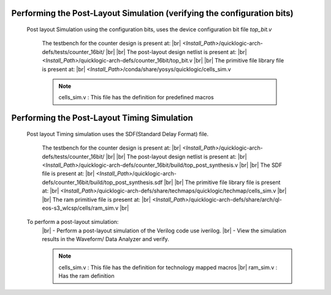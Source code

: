 


.. index::
   single: Performing the Post-Layout Simulation (verifying the configuration bits)

Performing the Post-Layout Simulation (verifying the configuration bits)
========================================================================
 Post layout Simulation using the configuration bits, uses the device configuration bit file *top_bit.v*

    The testbench for the counter design is present at:
    |br|        *<Install_Path>*/quicklogic-arch-defs/tests/counter_16bit/
    |br|
    |br|  The post-layout design netlist is present at:
    |br|        *<Install_Path>*/quicklogic-arch-defs/counter_16bit/top_bit.v
    |br|
    |br|  The primitive file library file is present at:
    |br|         *<Install_Path>*/conda/share/yosys/quicklogic/cells_sim.v

    .. note::  cells_sim.v : This file has the definition for predefined macros


Performing the Post-Layout Timing Simulation
============================================
 Post layout Timing simulation uses the SDF(Standard Delay Format) file.

    The testbench for the counter design is present at:
    |br|        *<Install_Path>*/quicklogic-arch-defs/tests/counter_16bit/
    |br|
    |br| The post-layout design netlist is present at:
    |br|        *<Install_Path>*/quicklogic-arch-defs/counter_16bit/build/top_post_synthesis.v
    |br|
    |br| The SDF file is present at:
    |br|         *<Install_Path>*/quicklogic-arch-defs/counter_16bit/build/top_post_synthesis.sdf
    |br|
    |br|  The primitive file library file is present at:
    |br|         *<Install_Path>*/quicklogic-arch-defs/share/techmaps/quicklogic/techmap/cells_sim.v
    |br|
    |br| The ram primitive file is present at:
    |br|         *<Install_Path>*/quicklogic-arch-defs/share/arch/ql-eos-s3_wlcsp/cells/ram_sim.v
    |br| 

 To perform a post-layout simulation:
    |br| - Perform a post-layout simulation of the Verilog code use iverilog. 
    |br| - View the simulation results in the Waveform/ Data Analyzer and verify.

    .. note::  cells_sim.v : This file has the definition for technology mapped macros
      |br| ram_sim.v : Has the ram definition


.. |BR| raw:: html

   <BR/>


